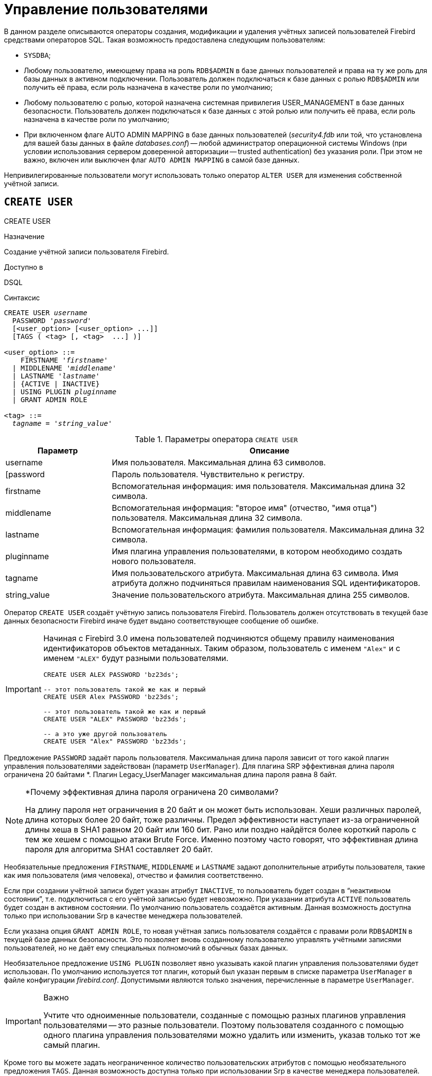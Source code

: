 [[fblangref-security-user]]
= Управление пользователями

В данном разделе описываются операторы создания, модификации и удаления учётных записей пользователей Firebird средствами операторов SQL.
Такая возможность предоставлена следующим пользователям:

* `SYSDBA`;
* Любому пользователю, имеющему права на роль `RDB$ADMIN` в базе данных пользователей и права на ту же роль для базы данных в активном подключении. Пользователь должен подключаться к базе данных с ролью `RDB$ADMIN` или получить её права, если роль назначена в качестве роли по умолчанию;
* Любому пользователю с ролью, которой назначена системная привилегия USER_MANAGEMENT в базе данных безопасности. Пользователь должен подключаться к базе данных с этой ролью или получить её права, если роль назначена в качестве роли по умолчанию;
* При включенном флаге AUTO ADMIN MAPPING в базе данных пользователей ([path]_security4.fdb_ или той, что установлена для вашей базы данных в файле [path]_databases.conf_) -- любой администратор операционной системы Windows (при условии использования сервером доверенной авторизации -- trusted authentication) без указания роли. При этом не важно, включен или выключен флаг `AUTO ADMIN MAPPING` в самой базе данных.

Непривилегированные пользователи могут использовать только оператор `ALTER USER` для изменения собственной учётной записи.

[[fblangref-security-user-create]]
== `CREATE USER`
((CREATE USER))

.Назначение
Создание учётной записи пользователя Firebird.

.Доступно в
DSQL

.Синтаксис
[listing,subs=+quotes]
----
CREATE USER _username_
  PASSWORD '_password_'
  [<user_option> [<user_option> ...]]
  [TAGS ( <tag> [, <tag>  ...] )]

<user_option> ::=
    FIRSTNAME '_firstname_'
  | MIDDLENAME '_middlename_'
  | LASTNAME '_lastname_'
  | {ACTIVE | INACTIVE}
  | USING PLUGIN _pluginname_
  | GRANT ADMIN ROLE

<tag> ::=
  _tagname_ = '_string_value_'
----

[[fblangref-security-tbl-createuser]]
.Параметры оператора `CREATE USER`
[cols="<1,<3", options="header",stripes="none"]
|===
^| Параметр
^| Описание

|username
|Имя пользователя.
Максимальная длина 63 символов.

|[password
|Пароль пользователя.
Чувствительно к регистру.

|firstname
|Вспомогательная информация: имя пользователя.
Максимальная длина 32 символа.

|middlename
|Вспомогательная информация: "второе имя" (отчество, "имя отца") пользователя.
Максимальная длина 32 символа.

|lastname
|Вспомогательная информация: фамилия пользователя.
Максимальная длина 32 символа.

|pluginname
|Имя плагина управления пользователями, в котором необходимо создать нового пользователя.

|tagname
|Имя пользовательского атрибута.
Максимальная длина 63 символа.
Имя атрибута должно подчиняться правилам наименования SQL идентификаторов.

|string_value
|Значение пользовательского атрибута.
Максимальная длина 255 символов.
|===

Оператор `CREATE USER` создаёт учётную запись пользователя Firebird.
Пользователь должен отсутствовать в текущей базе данных безопасности Firebird иначе будет выдано соответствующее сообщение об ошибке.

[IMPORTANT]
====
Начиная с Firebird 3.0 имена пользователей подчиняются общему правилу наименования идентификаторов объектов метаданных.
Таким образом, пользователь с именем `"Alex"` и с именем `"ALEX"` будут разными пользователями.

[source,sql]
----
CREATE USER ALEX PASSWORD 'bz23ds';

-- этот пользователь такой же как и первый
CREATE USER Alex PASSWORD 'bz23ds';

-- этот пользователь такой же как и первый
CREATE USER "ALEX" PASSWORD 'bz23ds';

-- а это уже другой пользователь
CREATE USER "Alex" PASSWORD 'bz23ds';
----
====

(((CREATE USER, PASSWORD)))
Предложение `PASSWORD` задаёт пароль пользователя.
Максимальная длина пароля зависит от того какой плагин управления пользователями задействован (параметр [parameter]``UserManager``).
Для плагина SRP эффективная длина пароля ограничена 20 байтами *. Плагин Legacy_UserManager максимальная длина пароля равна 8 байт.

.*Почему эффективная длина пароля ограничена 20 символами?
[NOTE]
====
На длину пароля нет ограничения в 20 байт и он может быть использован.
Хеши различных паролей, длина которых более 20 байт, тоже различны.
Предел эффективности наступает из-за ограниченной длины хеша в SHA1 равном 20 байт или 160 бит.
Рано или поздно найдётся более короткий пароль с тем же хешем с помощью атаки Brute Force.
Именно поэтому часто говорят, что эффективная длина пароля для алгоритма SHA1 составляет 20 байт.
====

Необязательные предложения `FIRSTNAME`, `MIDDLENAME` и `LASTNAME` задают дополнительные атрибуты пользователя, такие как имя пользователя (имя человека), отчество и фамилия соответственно.

(((CREATE USER, ACTIVE))) (((CREATE USER, INACTIVE)))
Если при создании учётной записи будет указан атрибут `INACTIVE`, то пользователь будет создан в "`неактивном состоянии`", т.е.
подключиться с его учётной записью будет невозможно.
При указании атрибута `ACTIVE` пользователь будет создан в активном состоянии.
По умолчанию пользователь создаётся активным.
Данная возможность доступна только при использовании Srp в качестве менеджера пользователей.

(((CREATE USER, GRANT ADMIN ROLE)))
Если указана опция `GRANT ADMIN ROLE`, то новая учётная запись пользователя создаётся с правами роли `RDB$ADMIN` в текущей базе данных безопасности.
Это позволяет вновь созданному пользователю управлять учётными записями пользователей, но не даёт ему специальных полномочий в обычных базах данных.

(((CREATE USER, USING PLUGIN)))
Необязательное предложение `USING PLUGIN` позволяет явно указывать какой плагин управления пользователями будет использован.
По умолчанию используется тот плагин, который был указан первым в списке параметра [parameter]``UserManager`` в файле конфигурации [path]_firebird.conf_.
Допустимыми являются только значения, перечисленные в параметре [parameter]``UserManager``.

.Важно
[IMPORTANT]
====
Учтите что одноименные пользователи, созданные с помощью разных плагинов управления пользователями -- это разные пользователи.
Поэтому пользователя созданного с помощью одного плагина управления пользователями можно удалить или изменить, указав только тот же самый плагин.
====

(((CREATE USER, TAGS)))
Кроме того вы можете задать неограниченное количество пользовательских атрибутов с помощью необязательного предложения `TAGS`.
Данная возможность доступна только при использовании Srp в качестве менеджера пользователей.

[[fblangref-security-user-createpriv]]
=== Кто может создать пользователя

* `SYSDBA` и другие пользователи являющиеся администраторами в базе данных безопасности (с ролью `RDB$ADMIN`);
* Пользователи вошедшие с ролью или получившие её привилегии (роль назначена по умолчанию), которой назначена системная привилегия `USER_MANAGEMENT`.


[[fblangref-security-user-create-exmpl]]
=== Примеры `CREATE USER`

.Создание пользователя
[example]
====
[source,sql]
----
CREATE USER bigshot PASSWORD 'buckshot';
----
====

.Создание пользователя с помощью плагина управления пользователями `Legacy_UserManager`
[example]
====
[source,sql]
----
CREATE USER godzilla PASSWORD 'robot'
USING PLUGIN Legacy_UserManager;
----
====

.Создание пользователя с пользовательскими атрибутами.
[example]
====
[source,sql]
----
CREATE USER john PASSWORD 'fYe_3Ksw'
FIRSTNAME 'John'
LASTNAME 'Doe'
TAGS (BIRTHYEAR = '1970', CITY = 'New York');
----
====

.Создание пользователя в неактивном состоянии.
[example]
====
[source,sql]
----
CREATE USER john PASSWORD 'fYe_3Ksw'
FIRSTNAME 'John'
LASTNAME 'Doe'
INACTIVE;
----
====

.Создание пользователя с возможностью управления пользователями
[example]
====
[source,sql]
----
CREATE USER superuser PASSWORD 'kMn8Kjh'
GRANT ADMIN ROLE;
----
====

.См. также:
<<fblangref-security-user-alter>>, <<fblangref-security-user-createoralter>>, <<fblangref-security-user-drop>>.

[[fblangref-security-user-alter]]
== `ALTER USER`
((ALTER USER))

.Назначение:
Изменение учётной записи пользователя Firebird.

.Доступно в:
DSQL.

.Синтаксис:
[listing,subs=+quotes]
----
ALTER {USER _username_ | CURRENT USER}
  [SET] [<user_option> [<user_option> ...]]
  [USING PLUGIN _pluginname_]
  [{GRANT | REVOKE} ADMIN ROLE]
  [TAGS ( <tag> [, <tag>  ...] )]

<user_option> ::=
    PASSWORD '_password_'
  | FIRSTNAME '_firstname_'
  | MIDDLENAME '_middlename_'
  | LASTNAME '_lastname_'
  | {ACTIVE | INACTIVE}

<tag> ::=
    _tagname_ = '_string_value_'
  | DROP _tagname_
----

Описание параметров оператора смотри в <<fblangref-security-user-create>>.

Оператор `ALTER USER` изменяет данные учётной записи пользователя.
В операторе `ALTER USER` должно присутствовать хотя бы одно из необязательных предложений.

(((ALTER USER, PASSWORD)))
Необязательное предложение `PASSWORD` задаёт новый пароль пользователя.

Необязательные предложения `FIRSTNAME`, `MIDDLENAME` и `LASTNAME` позволяют изменить дополнительные атрибуты пользователя, такие как имя пользователя (имя человека), отчество и фамилия соответственно.

(((ALTER USER, ACTIVE)))(((ALTER USER, INACTIVE)))
Атрибут `INACTIVE` позволяет сделать учётную запись неактивной.
Это удобно когда необходимо временно отключить учётную запись без её удаления.
Атрибут `ACTIVE` позволяет вернуть неактивную учётную запись в активное состояние.
Данная возможность доступна только при использовании `Srp` в качестве менеджера пользователей.

(((ALTER USER, TAGS)))
Необязательное предложение `TAGS` позволяет задать, изменить или удалить пользовательские атрибуты.
Если в списке атрибутов, атрибута с заданным именем не было, то он будет добавлен, иначе его значение будет изменено.
Атрибуты не указанные в списке не будут изменены.
Для удаления пользовательского атрибута перед его именем в списке атрибутов необходимо указать ключевое слово DROP.
Данная возможность доступна только при использовании `Srp` в качестве менеджера пользователей.

(((ALTER USER, GRANT ADMIN ROLE)))
Предложение `GRANT ADMIN ROLE` предоставляет указанному пользователю привилегии роли `RDB$ADMIN` в текущей базе данных безопасности.
Это позволяет указанному пользователю управлять учётными записями пользователей, но не даёт ему специальных полномочий в обычных базах данных.

(((ALTER USER, REVOKE ADMIN ROLE)))
Предложение `REVOKE ADMIN ROLE` отбирает у указанного пользователя привилегии роли `RDB$ADMIN` в текущей базе данных безопасности.
Это запрещает указанному пользователю управлять учётными записями пользователей.

(((ALTER USER, USING PLUGIN)))
Необязательное предложение `USING PLUGIN` позволяет явно указывать какой плагин управления пользователями будет использован.
По умолчанию используется тот плагин, который был указан первым в списке параметра [parameter]``UserManager`` в файле конфигурации [path]_firebird.conf_.
Допустимыми являются только значения, перечисленные в параметре [parameter]``UserManager``.

.Важно:
[IMPORTANT]
====
Учтите что одноименные пользователи, созданные с помощью разных плагинов управления пользователями -- это разные пользователи.
Поэтому пользователя созданного с помощью одного плагина управления пользователями можно удалить или изменить, указав только тот же самый плагин.
====

Если требуется изменить свою учётную запись, то вместо указания имени текущего пользователя можно использовать ключевое слово `CURRENT USER`.

[[fblangref-security-user-alter-who]]
=== Кто может модифицировать учётную пользователя?

Модифицировать чужую учётную запись могут:

* `SYSDBA` и другие пользователи являющиеся администраторами в базе данных безопасности (с ролью `RDB$ADMIN`);
* Пользователи вошедшие с ролью или получившие её привилегии (роль назначена по умолчанию), которой назначена системная привилегия `USER_MANAGEMENT`.

Свои собственные учётные записи могут изменять любые пользователи, однако это не относится к опциям `{GRANT | REVOKE} ADMIN ROLE` и атрибуту `ACTIVE`/`INACTIVE` для изменения которых необходимы административные привилегии.

[[fblangref-security-user-alter-exmpl]]
=== Примеры `ALTER USER`

.Изменение пользователя и выдача ему привилегии управления пользователями.
[example]
====
[source,sql]
----
ALTER USER bobby PASSWORD '67-UiT_G8'
GRANT ADMIN ROLE;
----
====

.Изменение пароля пользователя, созданного с помощью плагина управления пользователями `Legacy_UserManager`.
[example]
====
[source,sql]
----
ALTER USER godzilla PASSWORD 'robot12'
USING PLUGIN Legacy_UserManager;
----
====

.Изменение дополнительных атрибутов своей учётной записи.
[example]
====
[source,sql]
----
ALTER CURRENT USER
FIRSTNAME 'No_Jack'
LASTNAME 'Kennedy';
----
====

.Отключение учётной записи пользователя.
[example]
====
[source,sql]
----
ALTER USER dan INACTIVE;
----
====

.Отбор привилегии управления пользователями у пользователя.
[example]
====
[source,sql]
----
ALTER USER dumbbell
REVOKE ADMIN ROLE;
----
====

.Изменение пользовательских атрибутов своей учётной записи.
[example]
====
[source,sql]
----
ALTER CURRENT USER
TAGS (BIRTHYEAR = '1971', DROP CITY);
----

Атрибуту `BIRTHDAY` будет установлено новое значение, а атрибут `CITY` будет удалён.
====

.См. также:
<<fblangref-security-user-create>>, <<fblangref-security-user-createoralter>>, <<fblangref-security-user-drop>>.

[[fblangref-security-user-createoralter]]
== `CREATE OR ALTER USER`
((CREATE OR ALTER USER))

.Назначение
Создание или изменение учётной записи пользователя Firebird.

.Доступно в
DSQL

.Синтаксис
[source]
----
ALTER USER _username_
  [SET] [<user_option> [<user_option> ...]]
  [USING PLUGIN _pluginname_]
  [{GRANT | REVOKE} ADMIN ROLE]
  [TAGS ( <tag> [, <tag>  ...] )]

<user_option> ::=
    PASSWORD '_password_'
  | FIRSTNAME '_firstname_'
  | MIDDLENAME '_middlename_'
  | LASTNAME '_lastname_'
  | {ACTIVE | INACTIVE}

<tag> ::=
    _tagname_ = '_string_value_'
  | DROP _tagname_
----

Описание параметров оператора смотри в <<fblangref-security-user-create>>.

Оператор `CREATE OR ALTER USER` создаёт новую или изменяет учётную запись.
Если пользователя не существует, то он будет создан с использованием предложения `CREATE USER`.
Если он уже существует, то он будет изменён, при этом существующие привилегии сохраняются.

[[fblangref-security-user-createoralter-exmpl]]
=== Примеры `CREATE OR ALTER USER`

.Создание или изменение пользователя.
[example]
====
[source,sql]
----
CREATE OR ALTER USER john
PASSWORD 'fYe_3Ksw'
FIRSTNAME 'John'
LASTNAME 'Doe'
INACTIVE;
----
====

.См. также:
<<fblangref-security-user-create>>, <<fblangref-security-user-alter>>.

[[fblangref-security-user-drop]]
== `DROP USER`
((DROP USER))

.Назначение
Удаление учётной записи пользователя Firebird

.Доступно в
DSQL

.Синтаксис
[listing,subs=+quotes]
----
DROP USER _username_
  [USING PLUGIN _pluginname_]
----

[[fblangref-security-tbl-dropuser]]
.Параметры оператора `DROP USER`
[cols="<1,<3", options="header",stripes="none"]
|===
^| Параметр
^| Описание

|username
|Имя пользователя.

|pluginname
|Имя плагина управления пользователями, в котором был создан данный пользователь.
|===

Оператор `DROP USER` удаляет учётную запись пользователя Firebird.

(((DROP USER, USING PLUGIN)))
Необязательное предложение `USING PLUGIN` позволяет явно указывать какой плагин управления пользователями будет использован.
По умолчанию используется тот плагин, который был указан первым в списке параметра [parameter]``UserManager`` в файле конфигурации [path]_firebird.conf_.
Допустимыми являются только значения, перечисленные в параметре [parameter]``UserManager``.

[IMPORTANT]
====
Учтите что одноименные пользователи, созданные с помощью разных плагинов управления пользователями -- это разные пользователи.
Поэтому пользователя созданного с помощью одного плагина управления пользователями можно удалить или изменить, указав только тот же самый плагин.
====

[[fblangref-security-user-drop-who]]
=== Кто может удалить учётную запись пользователя?

* `SYSDBA` и другие пользователи являющиеся администраторами в базе данных безопасности (с ролью `RDB$ADMIN`);
* Пользователи вошедшие с ролью или получившие её привилегии (роль назначена по умолчанию), которой назначена системная привилегия `USER_MANAGEMENT`.

[[fblangref-security-user-drop-exmpl]]
=== Примеры `DROP USER`

.Удаление пользователя.
[example]
====
[source,sql]
----
DROP USER bobby;
----
====

.Удаление пользователя, созданного с помощью плагина управления пользователями `Legacy_UserManager`.
[example]
====
[source,sql]
----
DROP USER Godzilla USING PLUGIN Legacy_UserManager;
----
====

.См. также:
<<fblangref-security-user-create>>, <<fblangref-security-user-alter>>.

[[fblangref-security-user-recreate]]
== `RECREATE USER`
((RECREATE USER))

.Назначение
Создание новой учётной записи пользователя Firebird или пересоздание существующей.

.Доступно в
DSQL

.Синтаксис
[listing,subs=+quotes]
----
RECREATE USER _username_
  PASSWORD '_password_'
  [<user_option> [<user_option> ...]]
  [TAGS ( <tag> [, <tag>  ...] )]

<user_option> ::=
    FIRSTNAME '_firstname_'
  | MIDDLENAME '_middlename_'
  | LASTNAME '_lastname_'
  | {ACTIVE | INACTIVE}
  | USING PLUGIN _pluginname_
  | GRANT ADMIN ROLE

<tag> ::=
  _tagname_ = '_string_value_'
----

Описание параметров оператора смотри в <<fblangref-security-user-create>>.

Оператор `RECREATE USER` создаёт нового или пересоздаёт существующего пользователя.
Если пользователь с таким именем уже существует, то оператор `RECREATE TABLE` удалить его и создаст нового.
Существующие привилегии при этом будут сохранены.

[[fblangref-security-user-recreate-exmpl]]
=== Примеры `RECREATE USER`

.Создание или пересоздание пользователя.
[example]
====
[source,sql]
----
RECREATE USER john PASSWORD 'fYe_3Ksw'
FIRSTNAME 'John'
LASTNAME 'Doe'
INACTIVE;
----
====

.См. также:
<<fblangref-security-user-create>>, <<fblangref-security-user-drop>>.

[[fblangref-security-user-list]]
== Получение списка пользователей

Для получения списка пользователей и их атрибутов вы можете воспользоваться псевдотаблицами `SEC$USERS` и `SEC$USER_ATTRIBUTES`.

.Отображение списка пользователей и их атрибутов
[example]
====
[source,sql]
----
SELECT
  CAST(U.SEC$USER_NAME AS CHAR(20)) AS LOGIN,
  CAST(A.SEC$KEY AS CHAR(10)) AS TAG,
  CAST(A.SEC$VALUE AS CHAR(20)) AS "VALUE",
  U.SEC$PLUGIN AS "PLUGIN"
FROM SEC$USERS U
  LEFT JOIN SEC$USER_ATTRIBUTES A
         ON U.SEC$USER_NAME = A.SEC$USER_NAME
        AND U.SEC$PLUGIN = A.SEC$PLUGIN;
----

[listing]
----
   LOGIN                TAG        VALUE                PLUGIN
   ==================== ========== ==================== ==========================
   SYSDBA               <null>     <null>               Srp
   ALEX                 B          x                    Srp
   ALEX                 C          sample               Srp
   SYSDBA               <null>     <null>               Legacy_UserManager
----
====

.Подробное описание псевдотаблиц безопасности смотри в:
<<fblangref-sectables-users,SEC$USERS>>, <<fblangref-sectables-user_attributes,SEC$USER_ATTRIBUTES>>.
